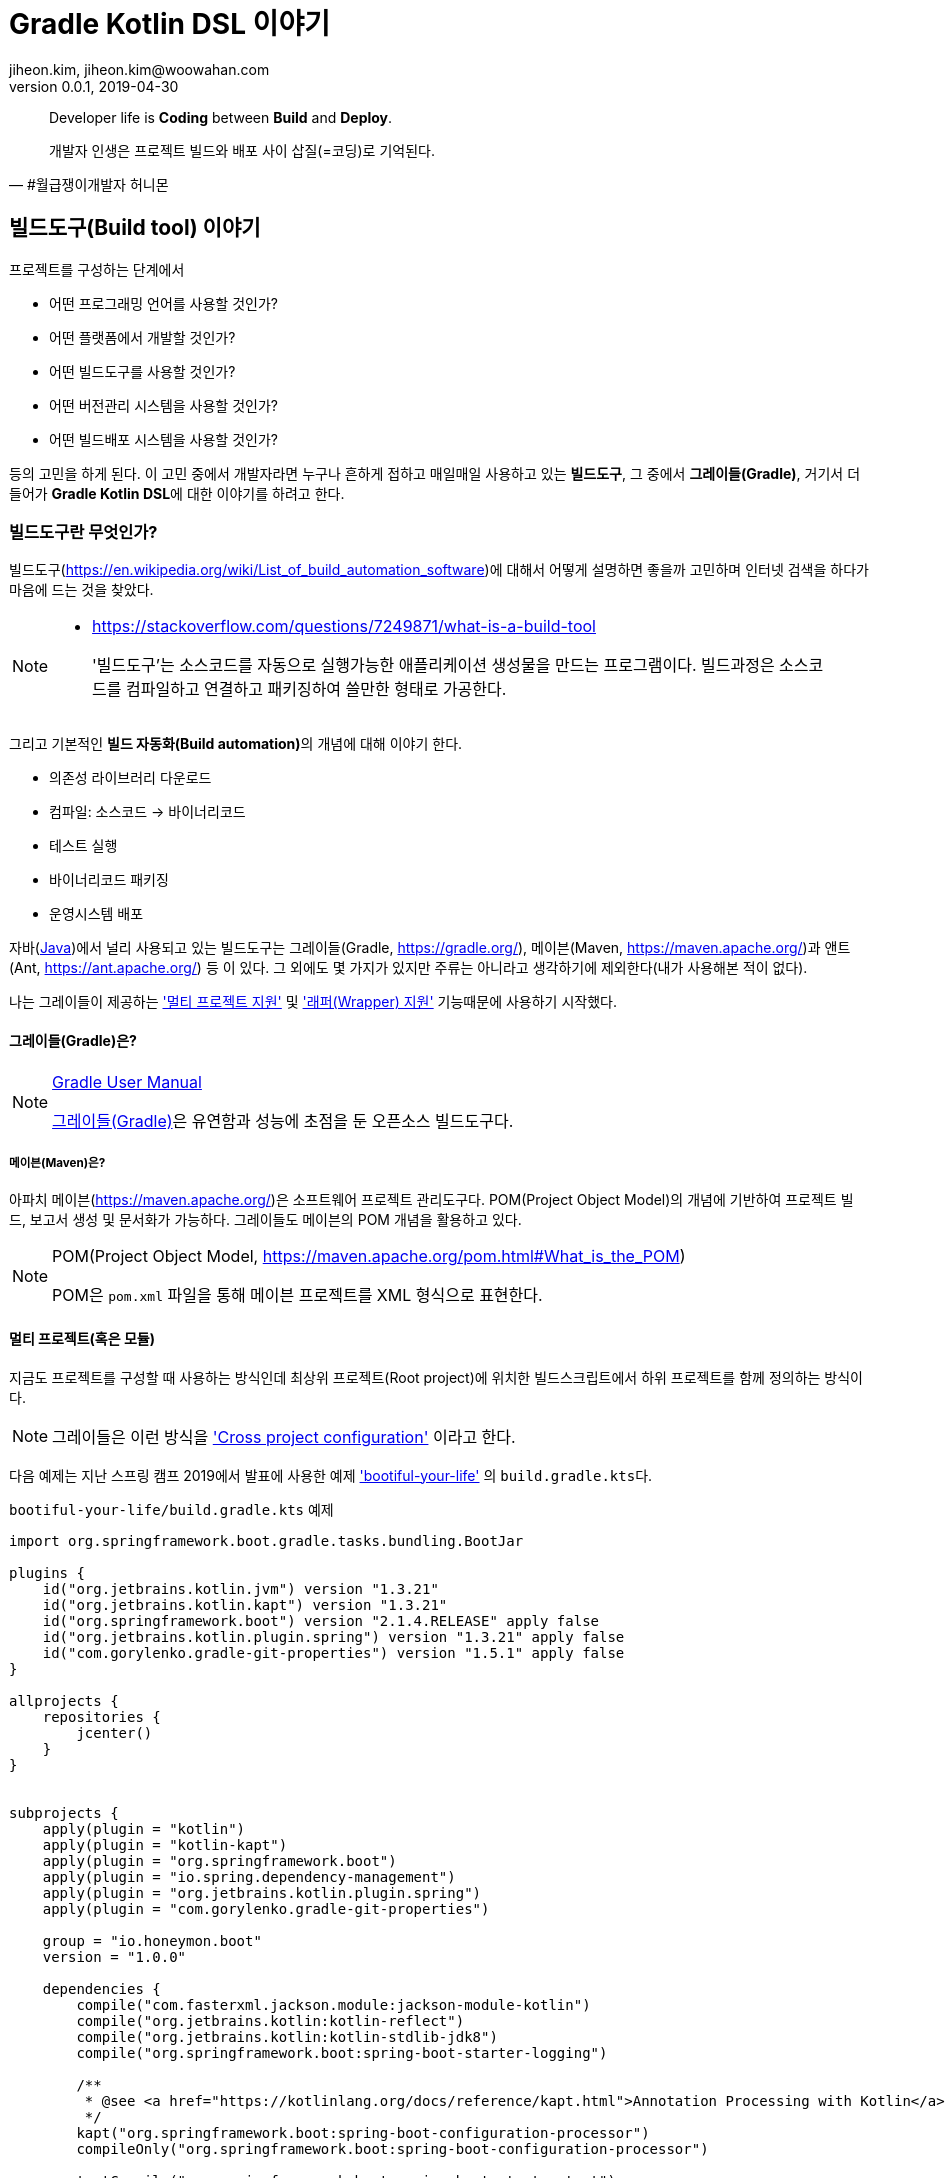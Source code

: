 = Gradle Kotlin DSL 이야기
jiheon.kim, jiheon.kim@woowahan.com
v0.0.1, 2019-04-30
// :toc: left
// :toclevel: 4

//placeholder
:kt: 코틀린


[quote#honeymon, #월급쟁이개발자 허니몬]
____
Developer life is **Coding** between **Build** and **Deploy**.

개발자 인생은 프로젝트 빌드와 배포 사이 삽질(=코딩)로 기억된다.
____

//서론
[[build-tool]]
== 빌드도구(Build tool) 이야기

프로젝트를 구성하는 단계에서 

* 어떤 프로그래밍 언어를 사용할 것인가?
* 어떤 플랫폼에서 개발할 것인가?
* 어떤 빌드도구를 사용할 것인가?
* 어떤 버전관리 시스템을 사용할 것인가?
* 어떤 빌드배포 시스템을 사용할 것인가?

등의 고민을 하게 된다. 이 고민 중에서 개발자라면 누구나 흔하게 접하고 매일매일 사용하고 있는 **빌드도구**, 그 중에서 **그레이들(Gradle)**, 거기서 더 들어가 **Gradle Kotlin DSL**에 대한 이야기를 하려고 한다.

=== 빌드도구란 무엇인가?
빌드도구(link:https://en.wikipedia.org/wiki/List_of_build_automation_software[])에 대해서 어떻게 설명하면 좋을까 고민하며 인터넷 검색을 하다가 마음에 드는 것을 찾았다.

[NOTE]
====
* link:https://stackoverflow.com/questions/7249871/what-is-a-build-tool[]

> '빌드도구'는 소스코드를 자동으로 실행가능한 애플리케이션 생성물을 만드는 프로그램이다. 빌드과정은 소스코드를 컴파일하고 연결하고 패키징하여 쓸만한 형태로 가공한다.
====

그리고 기본적인 **빌드 자동화(Build automation)**의 개념에 대해 이야기 한다.

* 의존성 라이브러리 다운로드
* 컴파일: 소스코드 -> 바이너리코드
* 테스트 실행
* 바이너리코드 패키징
* 운영시스템 배포

자바(link:https://adoptopenjdk.net/[Java])에서 널리 사용되고 있는 빌드도구는 그레이들(Gradle, link:https://gradle.org/[]), 메이븐(Maven, link:https://maven.apache.org/[])과 앤트(Ant, link:https://ant.apache.org/[]) 등 이 있다. 그 외에도 몇 가지가 있지만 주류는 아니라고 생각하기에 제외한다(내가 사용해본 적이 없다).

나는 그레이들이 제공하는 link:https://docs.gradle.org/current/userguide/kotlin_dsl.html#sec:multi_project_builds['멀티 프로젝트 지원'] 및 link:https://docs.gradle.org/current/userguide/gradle_wrapper.html['래퍼(Wrapper) 지원'] 기능때문에 사용하기 시작했다. 

[[build-tool-gradle]]
==== 그레이들(Gradle)은?
.link:https://docs.gradle.org/current/userguide/userguide.html[Gradle User Manual]
[NOTE]
====
link:https://gradle.org/[그레이들(Gradle)]은 유연함과 성능에 초점을 둔 오픈소스 빌드도구다.
====
//트위터로 팔로잉하고 있는 계정 중 link:https://twitter.com/ReleasesHub[@ReleaseHub]에서 link:https://twitter.com/ReleasesHub/status/1111221407281631232[그레이들 5.3.1 출시 트윗]을 보면서, 그레이들에 대해서 다뤄봐야겠다고 생각하며 회사 기술블로그에 쓰고 있던 내용을 버리고(...) 이 글을 쓴다.

[[build-tool-maven]]
===== 메이븐(Maven)은?
아파치 메이븐(link:https://maven.apache.org/[])은 소프트웨어 프로젝트 관리도구다. POM(Project Object Model)의 개념에 기반하여 프로젝트 빌드, 보고서 생성 및 문서화가 가능하다. 그레이들도 메이븐의 POM 개념을 활용하고 있다.

.POM(Project Object Model, link:https://maven.apache.org/pom.html#What_is_the_POM[])
[NOTE]
====
POM은 `pom.xml` 파일을 통해 메이븐 프로젝트를 XML 형식으로 표현한다. 
====

[[gradle-multi-project]]
==== 멀티 프로젝트(혹은 모듈)
지금도 프로젝트를 구성할 때 사용하는 방식인데 최상위 프로젝트(Root project)에 위치한 빌드스크립트에서 하위 프로젝트를 함께 정의하는 방식이다. 

[NOTE]
====
그레이들은 이런 방식을 link:https://docs.gradle.org/current/userguide/multi_project_builds.html#sec:cross_project_configuration['Cross project configuration'] 이라고 한다.
====

다음 예제는 지난 스프링 캠프 2019에서 발표에 사용한 예제 link:https://github.com/ihoneymon/bootiful-your-life['bootiful-your-life'] 의 ``build.gradle.kts``다.

.``bootiful-your-life/build.gradle.kts`` 예제
[source.kotlin]
----
import org.springframework.boot.gradle.tasks.bundling.BootJar

plugins {
    id("org.jetbrains.kotlin.jvm") version "1.3.21"
    id("org.jetbrains.kotlin.kapt") version "1.3.21"
    id("org.springframework.boot") version "2.1.4.RELEASE" apply false
    id("org.jetbrains.kotlin.plugin.spring") version "1.3.21" apply false
    id("com.gorylenko.gradle-git-properties") version "1.5.1" apply false
}

allprojects {
    repositories {
        jcenter()
    }
}


subprojects {
    apply(plugin = "kotlin")
    apply(plugin = "kotlin-kapt")
    apply(plugin = "org.springframework.boot")
    apply(plugin = "io.spring.dependency-management")
    apply(plugin = "org.jetbrains.kotlin.plugin.spring")
    apply(plugin = "com.gorylenko.gradle-git-properties")

    group = "io.honeymon.boot"
    version = "1.0.0"

    dependencies {
        compile("com.fasterxml.jackson.module:jackson-module-kotlin")
        compile("org.jetbrains.kotlin:kotlin-reflect")
        compile("org.jetbrains.kotlin:kotlin-stdlib-jdk8")
        compile("org.springframework.boot:spring-boot-starter-logging")

        /**
         * @see <a href="https://kotlinlang.org/docs/reference/kapt.html">Annotation Processing with Kotlin</a>
         */
        kapt("org.springframework.boot:spring-boot-configuration-processor")
        compileOnly("org.springframework.boot:spring-boot-configuration-processor")

        testCompile("org.springframework.boot:spring-boot-starter-test")
    }

    tasks {
        compileKotlin {
            kotlinOptions {
                freeCompilerArgs = listOf("-Xjsr305=strict")
                jvmTarget = "1.8"
            }
            dependsOn(processResources) // kotlin 에서 ConfigurationProperties
        }


        compileTestKotlin {
            kotlinOptions {
                freeCompilerArgs = listOf("-Xjsr305=strict")
                jvmTarget = "1.8"
            }
        }
    }
}

project("bootiful-core") {
    dependencies {
        compile("org.springframework.boot:spring-boot-starter-data-jpa")

        runtimeOnly("com.h2database:h2")
    }

    val jar: Jar by tasks
    val bootJar: BootJar by tasks

    bootJar.enabled = false
    jar.enabled = true
}

project(":bootiful-sbadmin") {
    dependencies {
        compile(project(":bootiful-core"))

        compile("de.codecentric:spring-boot-admin-starter-server:2.1.4")
        compile("org.springframework.boot:spring-boot-starter-web")
    }
}

project("bootiful-api") {
    dependencies {
        compile(project(":bootiful-core"))

        compile("de.codecentric:spring-boot-admin-starter-client:2.1.4")
        compile("org.springframework.boot:spring-boot-starter-web")
        compile("org.springframework.boot:spring-boot-starter-security")
        compile("org.springframework.boot:spring-boot-starter-actuator")

        runtime("org.springframework.boot:spring-boot-devtools")
    }
}
----

메이븐 ``pom.xml`` 과 다른 점은 하위 프로젝트에 대한 정의를 최상위 프로젝트(Root Project)에서 ``allprojects``, ``subprojects`` 속성(Property)을 통해 프로젝트 하위에 있는 멀티 프로젝트의 공통 속성과 작동을 정의할 수 있다는 것이다. 하위 프로젝트 구성을 살펴보기 위해서 하위 프로젝트의 빌드스크립트를 열어볼 필요가 없다는 점이 큰 강점이 되었다.


* 메이븐 멀티 모듈 구성 관련 내용
** https://maven.apache.org/guides/mini/guide-multiple-modules.html
** https://books.sonatype.com/mvnex-book/reference/multimodule.html
** https://books.sonatype.com/mvnex-book/reference/multimodule-sect-building-multimodule.html

* 그레이들 멀티 프로젝트 구성 내용
** https://docs.gradle.org/current/userguide/kotlin_dsl.html#sec:multi_project_builds

[NOTE]
====
XML 스키마가 제공되기 때문에 작성시점에서는 편집기와 자동완성의 도움으로 손쉽겠지만, 빌드스크립트는 작성 후 **반복적으로 읽게**된다. 이 때 XML 형식은 눈으로 읽기에는 그렇게 좋지 않다(익숙한 이에게는 편할까?). 그나마 'POM Quick View(link:https://maven.apache.org/pom.html#Quick_Overview[])'처럼 각 영역별로 잘 나눠서 작성하면 그나마 읽기 부담이 줄어들 것이다.
====

그레이들도 메이븐 'POM Quick View'의 따라 띄어쓰기로 영역을 구분지어서 작성하면 좋을 듯 하다. 위 예제에서 보았듯이 나는 플러그인(`plugins`) 영역, 프로젝트 공통영역(`allproject`,`subprojects`), 각 하위 프로젝트 영역, 태스크 재정의 영역 정도로 구분해서 사용하고 있다.

[[gradle-wrapper]]
==== 래퍼(Wrapper)
빌드도구 래퍼가 제공되기 전에는 각 개발자가 자신의 환경에 빌드도구를 설치하여 실행환경설정을 하고 관리해야 했다. 각 개발자마다 빌드도구 버전이 다른 경우 실행되지 않는 문제가 발생했다. 이를 해소하려는 목적으로 자바쪽에서는 SDKMan(link:https://sdkman.io/[])을 설치하여 관리하기도 했다. 맥북에서는 Homebrew(https://brew.sh/index_ko), 리눅스에서는 APT(Advanced Package Tool, link:https://wiki.debian.org/ko/Apt[]) 혹은 RPM(Red Hat Package Manager, link:https://access.redhat.com/documentation/en-us/red_hat_enterprise_linux/5/html/deployment_guide/ch-rpm[])  등을 통해 설치된 패키지 관리를 처리해야했다.

[NOTE]
====
빌드도구 래퍼에 대해 간단히 설명하면 빌드도구를 실행할 수 있는 jar 파일과 이를 실행할 수 있는 스크립트를 함께 등록하여 관리하는 방식이라고 할 수 있다. 프로젝트가 jar 파일을 포함해야 해서 약간 무거워질 수 있지만, 그걸 감수하고서라도 래퍼가 제공하는 편의를 누리고자 한다. 물론, 빌드할때 배포본에 포함되지는 않는다.
====

내 기억으로는 그레이들 래퍼가 먼저 지원되고 얼마 가지 않아 메이븐 래퍼(link:https://github.com/takari/maven-wrapper[])가 출시한 것으로 기억한다. 

[NOTE]
====
그레이들 래퍼가 언제 출시되었나 하고 그레이들 출시이력(link:https://gradle.org/releases/[])를 훑어서 찾아냈다.

* link:https://docs.gradle.org/1.0/release-notes.html[Gradle 1.0 Release, Jun 12, 2012]

큰 규모의 팀에서 개발자들 사이에 파편화되어 있는 그레이들 버전을 통일할 수 있게되었다. 이를 통해 모든 개발자에게 일관된 빌드 환경을 제공하여 재현 가능하고 유지보수 가능한 자동화를 가능하게합니다.

그레이들 래퍼는 그레이들 배포서버에서 언제든지 내려받는 것이 가능하며 간단하게 최신버전으로 업그레이드가 가능하다.
====

그레이들 래퍼는 다음과 같이 구성되어 있다. 

[source,console]
----
.
├── gradle
│   └── wrapper
│       ├── gradle-wrapper.jar // 그레이들 래퍼 jar
│       └── gradle-wrapper.properties // 그레이들 래퍼 버전 및 실행환경 기록 
├── gradlew // Unix 계열에서 실행가능한 스크립트
└── gradlew.bat // 윈도우에서 실행가능한 스크립트
----

그레이들 래퍼는 다음과 같은 간단한 명령으로 버전변경이 가능하다:

[source,console]
----
// ./gradlew wrapper --gradle-version={version}
$ ./gradlew wrapper --gradle-version=5.4

// 이 글을 쓰고 있는 몇일 사이에 5.4.1 버전이 출시(2019-04-26)했다.
// 5.4 부터 JDK 12 지원한다. 내 프로젝트는 JDK 8에서 머물러 있는데...
----

이 명령을 수행하면 그레이들 래퍼는 배포서버(Gradle Distribution Server)에서 해당하는 버전의 그레이들 래퍼 바이너리 파일(``gradle-wrapper.jar``)을 지정된 위치(``/.gradle/wrapper``)에 다운로드 받는다.

image::https://docs.gradle.org/current/userguide/img/wrapper-workflow.png[]

래퍼를 사용하면서 같은 프로젝트에서 작업하는 개발자들 각자 로컬에 빌드도구를 설치하는 번거로움이 사라졌다(그레이들에서는 래퍼설치를 통해 개발자가 수동으로 설치하는 데 드는 비용을 절감했다고 표현한다). 래퍼의 버전을 업그레이드하고 변경사항을 커밋한 후 원격저장소에 푸시하면 이후에는 팀원들에게 업그레이드된 래퍼가 제공된다.


// 본론
[[gradle-kotlin-dsl]]
== Gradle Kotlin DSL
Groovy DSL 과 Kotlin DSL 스크립트 파일은 빌드스크립트 확장자명으로 구분된다. 멀티 프로젝트를 빌드할 때는 각 모듈별로 각각 Groovy DSL 과 Kotlin DSL 을 작성하여 사용가능하다.

* Groovy DSL: `.gradle`
** `build.gradle`, `settings.gradle`
* Kotlin DSL: `.gradle.kts`
** `build.gradle.kts`, `settings.gradle.kts`

'Gradle Kotlin DSL'은 그레이들 5.0(link:https://docs.gradle.org/5.0/release-notes.html[])부터 지원하기 시작했다. 그레이들 5.0에는 큼직한 변경사항이 몇가지 있었다:

* Gradle Kotlin DSL 지원(코틀린을 써볼만 하겠다라고 생각하는 계기)
* 종속성 버전 정렬(이라기 보다는 메이븐 BOM 파일 불러오기)
* JDK 11 지원
* 태스크 타임아웃 설정기능

그레이들 5.0 이전까지는 Groovy DSL만 있었다. 그레이들 그루비 DSL은 동적언어의 특징을 물씬 표현했다. 비교적 표현이 자유로운 언어답게 같은 동작을 하는 빌드스크립트지만 작성자에 따라 각기 다른 형태로 작성이 가능하다. 그 예로 라이브러리 의존성을 선언하는 표현식을 살펴보자:

.`build.gradle`
[source,groovy]
----
def spockVersion = '1.2-groovy-2.5'

dependencies {
  testImplementation 'org.codehaus.groovy:groovy'
  testImplementation "org.codehaus.groovy:groovy-test"
  testImplementation "org.spockframework:spock-core:$spockVersion"
  testImplementation("org.spockframework:spock-spring:$spockVersion")
}
----

[NOTE]
====
``testCompile``, ``testImplementation`` 과 같은 의존성 옵션은 배포본 빌드시 포함되지 않으며, 이는 멀티 프로젝트 구조에서 다른 프로젝트가 참조하는 경우에도 동일하게 적용된다. 
====

테스트 시 필요한 라이브러리 의존성을 선언하는 방식인데 큰따옴표, 작은따옴표, 괄호를 이용하는 다양한 표현방식이 있다. 여러사람이 함께 작업하는 빌드스크립트에서는 자유로운 표현방식 보다는 **약간의 제약을 가하는 표현방식을 사용해야 한다**고 생각한다. Kotlin DSL은 적당한 수준의 제약이 걸린 표현방식을 제공하기에 그런 관점에서 봤을 때는 적합하다.


다음은 위에서 살펴본 그루비 DSL 예제와 동일하게 라이브러리 의존성을 선언한 Kotlin DSL 표현식이다:

.`build.gradle.kts`
[source,kotlin]
----
val spockVersion = "1.2-groovy-2.5"

dependencies {
  testImplementation("org.codehaus.groovy:groovy")
  testImplementation("org.codehaus.groovy:groovy-test")
  testImplementation("org.spockframework:spock-core:$spockVersion") 
  testImplementation("org.spockframework:spock-spring:$spockVersion")
}
----

**{kt} DSL**은 **모든 문자열을 큰따옴표(`"`)로 작성**하도록 한다. 문자열에서 위치변환자 사용이 자유롭다. {kt} DSL을 통해서 얻을 수 있는 이득은 다음과 같다.

* 코드 자동완성
* 오류코드 강조
* 빠른 문서보기 가능
* 리팩터링

이런 이득은 정적 언어가 제공하는 것이다. 이 이득을 온전히 보기 위해서 사용자는 {ij}를 사용해야 한다(안드로이드 개발자는 안드로이드 스튜디오).

.link:https://docs.gradle.org/5.0/userguide/kotlin_dsl.html#sec:ide_support[IDE별 {kt} DSL 지원]
|====
|IDE ^|프로젝트 불러오기 ^|문법 강조  ^|편집지원

|IntelliJ IDEA
^|✓
^|✓
^|✓

|Android Studio
^|✓
^|✓
^|✓

|Eclipse IDE
^|✓
^|✓
^|✖

|Visual Studio Code(LSP)
^|✓
^|✓
^|✖

|Visual Studio
^|✓
^|✖
^|✖
|====

[NOTE]
====
'프로젝트 불러오기는 프로젝트 최상위 경로에 그레이들 빌드 스크립트 파일(`build.gradle.kts`)이 있을 때 빌드 과정(선언된 의존성 라이브러리를 내려받고 컴파일을 하면서 기본적인 코드검사를 하는 과정)이 수행되는 것을 말한다.
====

코틀린 DSL을 적용하면 얻을 수 있는 장점 중 하나가 **문법오류 강조표시(Syntax Highlight)** 인데, DSL 문법오류가 발생하면 다음과 같은 강조표시를 볼 수 있다.

.(`build.gradle.kts`)Kotlin DSL
image::./.images/gradle-kotlin-dsl-01.png[]

'``compile`` 정의를 하면서 괄호로 감싸지 않은 경우'와 '선언되지 않은 변수에 대한 위치변환자가 선언된 경우'인데, Groovy DSL을 썼을 때 이런 오류를 보기 어렵다.

.(`build.gradle`)Groovy DSL
image::./.images/gradle-kotlin-dsl-02.png[]
 

[NOTE]
====
사실, 빌드스크립트의 DSL은 익숙해지기 쉽지 않다. 프로젝트 초기 작성한 이후에는 애플리케이션 코드작성에 집중하지 빌드스크립트를 매일 손보는 일은 거의 없다시피 하다보니 매번 볼 때마다 새롭다. 이후에는 다른 프로젝트에서 구성한 것 그대로 복사&붙여넣기(복붙!)하는 경우가 훨씬 많아서 굳이 애써서 살펴보지 않는다. 

새로운 기능을 추가할 때 혹은 그레이들 버전업할 때 오류가 발생하면 그때서야 부랴부랴 살펴본다(나만 그런가...?).
====

Kotlin DSL을 사용하기 위해서는 ``*.gradle.kts``라는 확장자를 사용해야 한다. ``*.gradle`` 파일명을 변경하고 ``*.gradle.kts``로 변경하면 프로젝트를 닫았다가 다시 열거나 ``Build project`` 를 통해서 프로젝트를 새롭게 갱신해야 한다.

그레이들 4.3 이전까지는 ``build.gradle`` 제일 앞부분에서 다음과 같은 형식으로 선언한다:

[source,groovy]
----
buildscript {
    def gulpPluginVersion = "0.13"
    def springBootVer = "2.0.6.RELEASE"
    def asciidoctorVersion = '1.5.9.2'

    repositories {
        maven { url "https://plugins.gradle.org/m2/" }
    }

    dependencies {
        classpath "org.springframework.boot:spring-boot-gradle-plugin:$springBootVer"
        classpath "gradle.plugin.com.ewerk.gradle.plugins:querydsl-plugin:1.0.10"
        classpath "gradle.plugin.com.boxfuse.client:gradle-plugin-publishing:5.1.4"
        classpath "com.moowork.gradle:gradle-node-plugin:$gulpPluginVersion"
        classpath "com.moowork.gradle:gradle-gulp-plugin:$gulpPluginVersion"
        classpath "org.sonarsource.scanner.gradle:sonarqube-gradle-plugin:2.7"
        classpath "org.mariadb.jdbc:mariadb-java-client:2.2.3"
        classpath("org.asciidoctor:asciidoctor-gradle-plugin:${asciidoctorVersion}")
    }
}
----

그레이들 4.3 이후부터는 다음과 같은 형식으로 선언할 수 있다:

[source,kotlin]
----
plugins {
    id("org.jetbrains.kotlin.jvm") version "1.3.21"
    id("org.jetbrains.kotlin.kapt") version "1.3.21"
    id("org.springframework.boot") version "2.1.4.RELEASE" apply false
    id("org.jetbrains.kotlin.plugin.spring") version "1.3.21" apply false
}
----

위와 같이 선언해놓으면 프로젝트 구성시 ``settings.gradle.kts`` 파일을 다음과 플러그인 레파지토리를 등록해야 한다:

.`settings.gradle.kts`
[source,kotlin]
----
pluginManagement {
    repositories {
        gradlePluginPortal()
    }
}
rootProject.name = "bootiful-your-life"

/**
 * bootiful-core: 도메인 및 공통 사용 컴포넌트
 * bootiful-sbadmin: Spring Boot Admin Server
 * bootiful-api: Spring Boot Admin Client 를 포함한 API Application
 */
include("bootiful-core", "bootiful-sbadmin", "bootiful-api")
----

[NOTE]
====
``settings`` 파일은 현재 프로젝트의 최상위 프로젝트명 및 하위 프로젝트를 지정한다.
====

사실, Kotlin DSL은 느리다(...). link:https://github.com/gradle/kotlin-dsl/issues/902[Kotlin DSL 이슈: KT-24668 - Kotlin DSL 3-4x slower than Groovy DSL on FIRST USE on many simple projects build]처럼 3~4배 정도 느리다고 하는데, 체감상으로도 꽤 느린 느낌이다. 내용이 변경되는 경우 빌드스크립트를 내장 코틀린 컴파일러로 컴파일하는 부분에서 속도저하가 발생하는 것이 아닐까 싶다.

[NOTE]
====
'Groovy 에서 Kotlin 으로 이주하기' 에 대해서는 추후 별도 포스팅하겠다.

* link:https://guides.gradle.org/migrating-build-logic-from-groovy-to-kotlin/[Migrating build logic from Groovy to Kotlin]
====



//결론
== 결론: Gradle Kotlin DSL 을 사용해보자.
* **Gradle 5.0 부터 지원**
** 그레이들 래퍼 명령으로 버전을 5.x 버전으로 변경하자.
+
[source,kotlin]
----
$ ./gradlew wrapper --gradle-version=5.4
----

* 그루비 DSL 대안으로 IDE의 지원을 받을 수 있다.
* 안드로이드 개발자에게는 더욱 익숙한
* Kotlin 프로젝트에서 Gradle DSL 관리
* 아직 Spring Initializr(link:https://start.spring.io/[])는 Kotlin DSL을 지원하지 않는다.
** Gradle Groovy DSL 로 생성된 빌드스크립트를 Kotlin DSL로 변경(link:https://guides.gradle.org/migrating-build-logic-from-groovy-to-kotlin/[])한다.




== 참고
* link:https://stackoverflow.com/questions/7249871/what-is-a-build-tool[]
* link:https://ant.apache.org/[]
* link:https://maven.apache.org/[]
* link:http://groovy.apache.org/[]
* link:https://kotlinlang.org/[]
* link:https://gradle.org/[]
** link:https://docs.gradle.org/current/userguide/kotlin_dsl.html[Gradle Kotlin Primer]
** link:https://github.com/gradle/kotlin-dsl/tree/master/samples[Gradle Kotlin DSL Sample Build scripts]
** link:https://guides.gradle.org/migrating-build-logic-from-groovy-to-kotlin/[Migrating build logic from Groovy to Kotlin]
* link:https://ko.wikipedia.org/wiki/도메인_특화_언어[]
* link:https://github.com/spring-projects/spring-boot[]
* link:https://medium.com/@jsuch2362/gradle-dependency-분리하기-eb0c7c794b9c[Gradle Dependency 분리하기]